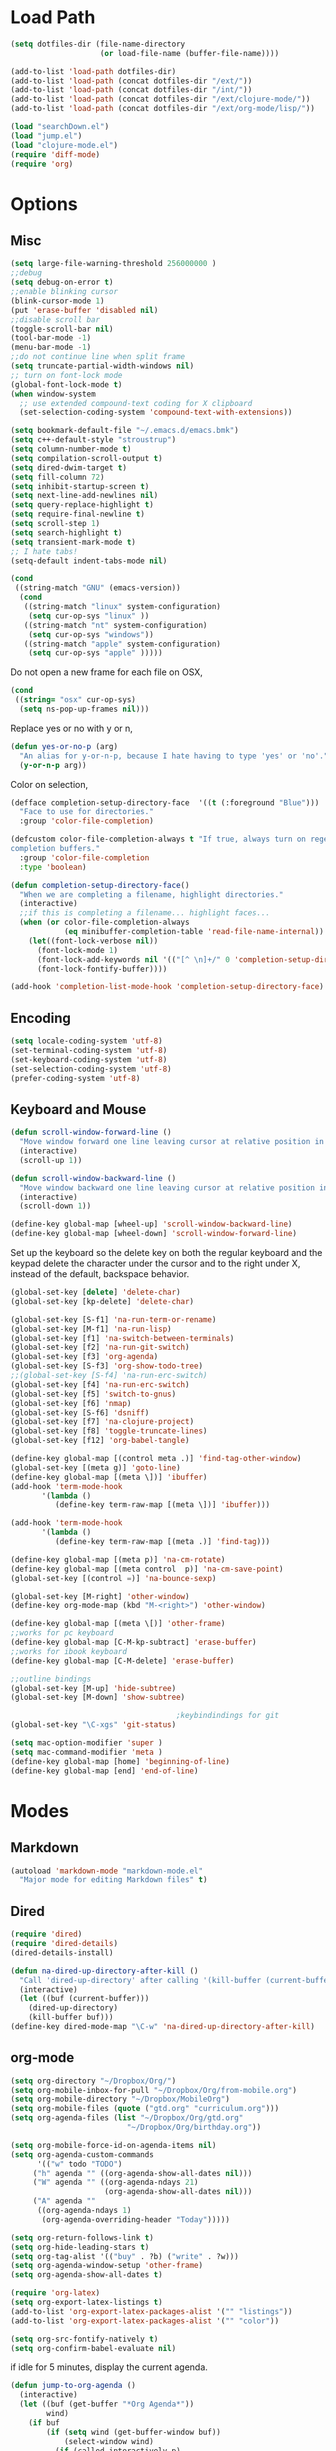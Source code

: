 * Load Path
#+begin_src emacs-lisp 
  (setq dotfiles-dir (file-name-directory
                      (or load-file-name (buffer-file-name))))
  
  (add-to-list 'load-path dotfiles-dir)
  (add-to-list 'load-path (concat dotfiles-dir "/ext/"))
  (add-to-list 'load-path (concat dotfiles-dir "/int/"))
  (add-to-list 'load-path (concat dotfiles-dir "/ext/clojure-mode/"))
  (add-to-list 'load-path (concat dotfiles-dir "/ext/org-mode/lisp/"))
#+end_src

#+begin_src emacs-lisp 
  (load "searchDown.el")
  (load "jump.el")
  (load "clojure-mode.el")
  (require 'diff-mode)  
  (require 'org)
#+end_src

* Options
** Misc
#+begin_src emacs-lisp 
  (setq large-file-warning-threshold 256000000 )
  ;;debug
  (setq debug-on-error t) 
  ;;enable blinking cursor
  (blink-cursor-mode 1)
  (put 'erase-buffer 'disabled nil)
  ;;disable scroll bar
  (toggle-scroll-bar nil)
  (tool-bar-mode -1)
  (menu-bar-mode -1)
  ;;do not continue line when split frame
  (setq truncate-partial-width-windows nil)
  ;; turn on font-lock mode
  (global-font-lock-mode t)
  (when window-system
    ;; use extended compound-text coding for X clipboard
    (set-selection-coding-system 'compound-text-with-extensions))
  
  (setq bookmark-default-file "~/.emacs.d/emacs.bmk")
  (setq c++-default-style "stroustrup")
  (setq column-number-mode t)
  (setq compilation-scroll-output t)
  (setq dired-dwim-target t)
  (setq fill-column 72)
  (setq inhibit-startup-screen t)
  (setq next-line-add-newlines nil)
  (setq query-replace-highlight t)
  (setq require-final-newline t)
  (setq scroll-step 1)
  (setq search-highlight t)
  (setq transient-mark-mode t)
  ;; I hate tabs!
  (setq-default indent-tabs-mode nil)
  
#+end_src

#+results:
: t

#+begin_src emacs-lisp 
  (cond
   ((string-match "GNU" (emacs-version))
    (cond 
     ((string-match "linux" system-configuration)
      (setq cur-op-sys "linux" ))
     ((string-match "nt" system-configuration)
      (setq cur-op-sys "windows"))
     ((string-match "apple" system-configuration)
      (setq cur-op-sys "apple" )))))
#+end_src

Do not open a new frame for each file on OSX,

#+begin_src emacs-lisp 
  (cond 
   ((string= "osx" cur-op-sys)
    (setq ns-pop-up-frames nil)))
#+end_src

Replace yes or no with y or n,

#+begin_src emacs-lisp 
  (defun yes-or-no-p (arg)
    "An alias for y-or-n-p, because I hate having to type 'yes' or 'no'."
    (y-or-n-p arg))
#+end_src

Color on selection,

#+begin_src emacs-lisp 
  (defface completion-setup-directory-face  '((t (:foreground "Blue")))
    "Face to use for directories."
    :group 'color-file-completion)
  
  (defcustom color-file-completion-always t "If true, always turn on regexps in
  completion buffers."
    :group 'color-file-completion
    :type 'boolean)
  
  (defun completion-setup-directory-face()
    "When we are completing a filename, highlight directories."
    (interactive)
    ;;if this is completing a filename... highlight faces...
    (when (or color-file-completion-always
              (eq minibuffer-completion-table 'read-file-name-internal))
      (let((font-lock-verbose nil))
        (font-lock-mode 1)
        (font-lock-add-keywords nil '(("[^ \n]+/" 0 'completion-setup-directory-face keep)))
        (font-lock-fontify-buffer))))
  
  (add-hook 'completion-list-mode-hook 'completion-setup-directory-face)
#+end_src

** Encoding

#+begin_src emacs-lisp 
  (setq locale-coding-system 'utf-8)
  (set-terminal-coding-system 'utf-8)
  (set-keyboard-coding-system 'utf-8)
  (set-selection-coding-system 'utf-8)
  (prefer-coding-system 'utf-8)
#+end_src

** Keyboard and Mouse

#+begin_src emacs-lisp 
  (defun scroll-window-forward-line ()
    "Move window forward one line leaving cursor at relative position in window."
    (interactive)
    (scroll-up 1))
  
  (defun scroll-window-backward-line ()
    "Move window backward one line leaving cursor at relative position in window."
    (interactive)
    (scroll-down 1)) 
  
  (define-key global-map [wheel-up] 'scroll-window-backward-line)
  (define-key global-map [wheel-down] 'scroll-window-forward-line)
#+end_src

Set up the keyboard so the delete key on both the regular keyboard
and the keypad delete the character under the cursor and to the right
under X, instead of the default, backspace behavior.

#+begin_src emacs-lisp 
  (global-set-key [delete] 'delete-char)
  (global-set-key [kp-delete] 'delete-char)
#+end_src

#+begin_src emacs-lisp 
  (global-set-key [S-f1] 'na-run-term-or-rename)
  (global-set-key [M-f1] 'na-run-lisp)
  (global-set-key [f1] 'na-switch-between-terminals)
  (global-set-key [f2] 'na-run-git-switch)
  (global-set-key [f3] 'org-agenda)
  (global-set-key [S-f3] 'org-show-todo-tree)
  ;;(global-set-key [S-f4] 'na-run-erc-switch)
  (global-set-key [f4] 'na-run-erc-switch)
  (global-set-key [f5] 'switch-to-gnus)
  (global-set-key [f6] 'nmap)
  (global-set-key [S-f6] 'dsniff)
  (global-set-key [f7] 'na-clojure-project)
  (global-set-key [f8] 'toggle-truncate-lines)
  (global-set-key [f12] 'org-babel-tangle)
  
  (define-key global-map [(control meta .)] 'find-tag-other-window)
  (global-set-key [(meta g)] 'goto-line)
  (define-key global-map [(meta \])] 'ibuffer)
  (add-hook 'term-mode-hook
         '(lambda ()
            (define-key term-raw-map [(meta \])] 'ibuffer)))
  
  (add-hook 'term-mode-hook
         '(lambda ()
            (define-key term-raw-map [(meta .)] 'find-tag)))
  
  (define-key global-map [(meta p)] 'na-cm-rotate)
  (define-key global-map [(meta control  p)] 'na-cm-save-point)
  (global-set-key [(control =)] 'na-bounce-sexp)
  
  (global-set-key [M-right] 'other-window)
  (define-key org-mode-map (kbd "M-<right>") 'other-window)
  
  (define-key global-map [(meta \[)] 'other-frame)
  ;;works for pc keyboard
  (define-key global-map [C-M-kp-subtract] 'erase-buffer)
  ;;works for ibook keyboard
  (define-key global-map [C-M-delete] 'erase-buffer)
  
  ;;outline bindings
  (global-set-key [M-up] 'hide-subtree)
  (global-set-key [M-down] 'show-subtree)
  
                                       ;keybindindings for git
  (global-set-key "\C-xgs" 'git-status)
  
  (setq mac-option-modifier 'super )
  (setq mac-command-modifier 'meta )
  (define-key global-map [home] 'beginning-of-line)
  (define-key global-map [end] 'end-of-line)
  
#+end_src

* Modes
** Markdown
#+begin_src emacs-lisp 
  (autoload 'markdown-mode "markdown-mode.el"
    "Major mode for editing Markdown files" t)
#+end_src

** Dired
#+begin_src emacs-lisp 
  (require 'dired)
  (require 'dired-details)
  (dired-details-install)
  
  (defun na-dired-up-directory-after-kill ()
    "Call 'dired-up-directory' after calling '(kill-buffer (current-buffer))'."
    (interactive)
    (let ((buf (current-buffer)))
      (dired-up-directory)
      (kill-buffer buf)))
  (define-key dired-mode-map "\C-w" 'na-dired-up-directory-after-kill)
#+end_src

** org-mode

#+begin_src emacs-lisp 
  (setq org-directory "~/Dropbox/Org/")
  (setq org-mobile-inbox-for-pull "~/Dropbox/Org/from-mobile.org")
  (setq org-mobile-directory "~/Dropbox/MobileOrg")
  (setq org-mobile-files (quote ("gtd.org" "curriculum.org")))
  (setq org-agenda-files (list "~/Dropbox/Org/gtd.org"
                            "~/Dropbox/Org/birthday.org"))
  
  (setq org-mobile-force-id-on-agenda-items nil)
  (setq org-agenda-custom-commands
        '(("w" todo "TODO")
       ("h" agenda "" ((org-agenda-show-all-dates nil)))
       ("W" agenda "" ((org-agenda-ndays 21)
                       (org-agenda-show-all-dates nil)))
       ("A" agenda ""
        ((org-agenda-ndays 1)
         (org-agenda-overriding-header "Today")))))
  
  (setq org-return-follows-link t)
  (setq org-hide-leading-stars t)
  (setq org-tag-alist '(("buy" . ?b) ("write" . ?w)))
  (setq org-agenda-window-setup 'other-frame)
  (setq org-agenda-show-all-dates t)
  
  (require 'org-latex)
  (setq org-export-latex-listings t)
  (add-to-list 'org-export-latex-packages-alist '("" "listings"))
  (add-to-list 'org-export-latex-packages-alist '("" "color"))
  
  (setq org-src-fontify-natively t)
  (setq org-confirm-babel-evaluate nil)
#+end_src

 if idle for 5 minutes, display the current agenda.

#+begin_src emacs-lisp
  (defun jump-to-org-agenda ()
    (interactive)
    (let ((buf (get-buffer "*Org Agenda*"))
          wind)
      (if buf
          (if (setq wind (get-buffer-window buf))
              (select-window wind)
            (if (called-interactively-p)
                (progn
                  (select-window (display-buffer buf t t))
                  (org-fit-window-to-buffer))
              (with-selected-window (display-buffer buf)
                (org-fit-window-to-buffer))))
        (funcall (lambda () (org-agenda-list t))))))

  (run-with-idle-timer 300 t 'jump-to-org-agenda)
#+end_src

** IBuffer

#+begin_src emacs-lisp 
  (setq ibuffer-saved-filter-groups
        (quote (("default"
              ("Markup" (or (mode . org-mode)
                            (mode . html-mode)
                            (mode . markdown-mode)
                            (mode . xml-mode)
                            (name . "\\.xml$")
                            (mode . text-mode)))
              ("Source" (or
                         (mode . java-mode)
                         (mode . clojure-mode)
                         (mode . ruby-mode)
                         (mode . shell-script-mode)
                         (mode . sh-mode)
                         (mode . c-mode)
                         (mode . lisp-mode)
                         (mode . cperl-mode)
                         (mode . asm-mode)
                         (mode . emacs-lisp-mode)
                         (mode . c++-mode)))
              ("gnus" (or
                       (mode . message-mode)
                       (mode . mail-mode)
                       (mode . gnus-group-mode)
                       (mode . gnus-summary-mode)
                       (mode . gnus-article-mode)
                       (name . "^\\*offlineimap\\*$")
                       (name . "^\\.newsrc-dribble")))
              ("Terminal" (or (mode . term-mode)
                              (mode . inferior-lisp-mode)))
              ("Network" (or 
                          (name . "^ssh.*$")
                          (name . "^\\*nmap\\*$")
                          (name . "^\\*dsniff\\*$")
                          (name . "^\\*ftp.+\\*$")
                          (name . "^\\*nmap.+\\*$")
                          (name . "^\\*arpspoof.+\\*$")
                          (name . "^\\*tramp.+\\*$")
                          (name . "^\\*trace.+SMTP.+\\*$")
                          (mode . dsniff-mode)
                          (mode . nmap-mode)))
              ("dired" (mode . dired-mode))
              ("IRC" (or
                      (mode . erc-mode)))
              ("emacs" (or
                        (name . "^\\*info\\*$")
                        (name . "^\\*mpg123\\*$")
                        (name . "^\\.todo-do")
                        (name . "^\\*scratch\\*$")
                        (name . "^\\*git-status\\*$")
                        (name . "^\\*git-diff\\*$")
                        (name . "^\\*git-commit\\*$")
                        (name . "^\\*Git Command Output\\*$")
                        (name . "^\\*Messages\\*$")
                        (name . "^\\*Completions\\*$") 
                        (name . "^\\*Backtrace\\*$")
                        (name . "^TAGS$")
                        (name . "^\\*Help\\*$")
                        (name . "^\\*Shell Command Output\\*$")))))))
  (add-hook 'ibuffer-mode-hook
         (lambda ()
           (ibuffer-switch-to-saved-filter-groups "default")))
  (setq ibuffer-expert t)
#+end_src

** EasyPG
#+begin_src emacs-lisp 
  (if (string= "apple" cur-op-sys)
      (progn   
        (require 'epa)
        (epa-file-enable)
        (setq epg-gpg-program "/opt/local/bin/gpg")))
#+end_src

** Text Mode
#+begin_src emacs-lisp 
  (delete-selection-mode)
  (setq fill-column 80)
  (add-hook 'text-mode-hook 'turn-on-auto-fill)
#+end_src

** Flyspell
#+begin_src emacs-lisp 
  (setq ispell-program-name "/opt/local/bin/ispell")
  (autoload 'flyspell-mode "flyspell" "On-the-fly spelling checker." t)
  (add-hook 'message-mode-hook 'turn-on-flyspell)
  (add-hook 'text-mode-hook 'turn-on-flyspell)
  (add-hook 'c-mode-common-hook 'flyspell-prog-mode)
  (add-hook 'java-mode-hook 'flyspell-prog-mode)
  (add-hook 'ruby-mode-hook 'flyspell-prog-mode)
  (add-hook 'lisp-mode-hook 'flyspell-mode)
  (add-hook 'emacs-lisp-mode-hook 'flyspell-mode)
  (defun turn-on-flyspell ()
    "Force flyspell-mode on using a positive arg.  For use in hooks."
    (interactive)
    (flyspell-mode 1))
#+end_src

* Programming
** Misc
#+begin_src emacs-lisp 
  (setq compilation-window-height 10)
  
  (setq auto-mode-alist
        (append '(("\\.C$"       . c++-mode)
                  ("\\.cc$"      . c++-mode)
                  ("\\.c$"       . c-mode)
                  ("\\.markdown$"  . markdown-mode)
                  ("\\.h$"       . c++-mode)
                  ("\\.i$"       . c++-mode)
                  ("\\.ii$"      . c++-mode)
                  ("\\.m$"       . objc-mode)
                  ("\\.\\([pP][Llm]\\|al\\)\\'" . cperl-mode)
                  ("\\.java$"    . java-mode)
                  ("\\.xml$"     . xml-mode)
                  ("\\.outline$" . outline-mode)
                  ("\\.sql$"     . c-mode)
                  ("\\.pde$"     . c++-mode)
                  ("\\.sh$"      . shell-script-mode)
                  ("\\.command$"      . shell-script-mode)
                  ("\\.mak$"     . makefile-mode)
                  ("\\.rb$"     . ruby-mode)
                  ("\\.php$"     . php-mode)
                  ("\\.GNU$"     . makefile-mode)
                  ("makefile$"   . makefile-mode)
                  ("Imakefile$"  . makefile-mode)
                  ("\\.Xdefaults$"    . xrdb-mode)
                  ("\\.Xenvironment$" . xrdb-mode)
                  ("\\.Xresources$"   . xrdb-mode)
                  ("*.\\.ad$"         . xrdb-mode)
                  ("\\.[eE]?[pP][sS]$" . ps-mode)
                  ("\\.zip$"     . archive-mode)
                  ("\\.tar$"     . tar-mode)
                  ("\\.tar.gz$"     . tar-mode)
                  ) auto-mode-alist))
  
  (defun indent-or-expand (arg)
    "Either indent according to mode, or expand the word preceding
    point."
    (interactive "*P")
    (if (and
         (or (bobp) (= ?w (char-syntax (char-before))))
         (or (eobp) (not (= ?w (char-syntax (char-after))))))
        (dabbrev-expand arg)
      (indent-according-to-mode)))
  
  (defun my-tab-fix ()
    (local-set-key [tab] 'indent-or-expand))
  
  (add-hook 'clojure-mode-hook 'my-tab-fix)
  
  (defun na-bounce-sexp ()
    "Will bounce between matching parens just like % in vi"
    (interactive)
    (let ((prev-char (char-to-string (preceding-char)))
          (next-char (char-to-string (following-char))))
      (cond ((string-match "[[{(<]" next-char) (forward-sexp 1))
            ((string-match "[\]})>]" prev-char) (backward-sexp 1))
            (t (error "%s" "Not on a paren, brace, or bracket")))))
  
  (defun lispy-parens ()
    "Setup parens display for lisp modes"
    (setq show-paren-delay 0)
    (setq show-paren-style 'parenthesis)
    (make-variable-buffer-local 'show-paren-mode)
    (show-paren-mode 1)
    (set-face-background 'show-paren-match-face (face-background 'default))
    (if (boundp 'font-lock-comment-face)
        (set-face-foreground 'show-paren-match-face 
                             (face-foreground 'font-lock-comment-face))
      (set-face-foreground 'show-paren-match-face 
                           (face-foreground 'default)))
    (set-face-foreground 'show-paren-match-face "red")
    (set-face-attribute 'show-paren-match-face nil :weight 'extra-bold))
  (add-hook 'lisp-mode-hook 'lispy-parens)
  (add-hook 'emacs-lisp-mode-hook 'lispy-parens)
  (add-hook 'lisp-mode-hook 'abbrev-mode)
  (add-hook 'emacs-lisp-mode-hook 'abbrev-mode)
  (add-hook 'clojure-mode-hook 'abbrev-mode)
  (add-hook 'clojure-mode-hook 'lispy-parens)
  
#+end_src
** Clojure
#+begin_src emacs-lisp 
  
  (setq class-path (concat "-cp " 
                           "./extLibs/*:"
                           "../extLibs/*:"
                           "./lib/*:"
                           "./classes/:"
                           "./test/:"
                           "./src/:"
                           "."))
  
  (setq library-path "-Djava.library.path=./native/macosx/x86/")
  
  (cond 
   ((string= "apple" cur-op-sys)
    (setq clojure-command (concat "/System/Library/Frameworks/JavaVM.framework/Versions/CurrentJDK/Home/bin/java -Xmx512M -XX:MaxPermSize=512M -d32 -server -Dfile.encoding=UTF-8 " library-path " "  class-path " clojure.main")))
  ((string= "linux" cur-op-sys)
    (setq clojure-command (concat "/usr/bin/java -Xmx512M -XX:MaxPermSize=512M -server -Dfile.encoding=UTF-8 " library-path " "  class-path " clojure.main"))))
  
  
  
  (setq lisp-programs 
        (list (list "clojure" clojure-command)
              (list "sbcl" "/opt/local/bin/sbcl")))
  
  (defun na-run-lisp (arg)
    (interactive "P")
    (if (null arg)
        (run-lisp (second (first lisp-programs)))
      (let (choice) 
        (setq choice (completing-read "Lisp: " (mapcar 'first lisp-programs)))
        (dolist (l lisp-programs)
          (if (string= (first l) choice)
              (run-lisp (second l)))))))
  
  (defun na-load-buffer ()
    (interactive)
    (point-to-register 5)
    (mark-whole-buffer)
    (lisp-eval-region (point) (mark) nil)
    (jump-to-register 5))
  
  ;;sub process support for clojure
  (add-hook 'clojure-mode-hook
            '(lambda ()
               (define-key clojure-mode-map 
                 "\e\C-x" 'lisp-eval-defun)
               (define-key clojure-mode-map 
                 "\C-x\C-e" 'lisp-eval-last-sexp)
               (define-key clojure-mode-map 
                 "\C-c\C-e" 'lisp-eval-last-sexp)
               (define-key clojure-mode-map 
                 "\C-c\C-r" 'lisp-eval-region)
               (define-key clojure-mode-map 
                 "\C-c\C-l" 'na-load-buffer)
               (define-key clojure-mode-map 
                 "\C-c\C-z" 'run-lisp)))
  
  (define-clojure-indent (from-blackboard 'defun))
  
  (defun na-clojure-project (path)
    (interactive (list (read-directory-name "Project root: " )))
    (when (get-buffer "*inferior-lisp*") 
      (kill-buffer "*inferior-lisp*"))
    (when (get-buffer "*terminal*") 
      (kill-buffer "*terminal*"))
    (let ((path-lst (split-string path "/")))
      (let ((proj-name (nth (- (length path-lst) 2) path-lst)))
        (dired path)
        (run-lisp (second (first lisp-programs)))
        (dired path)
        (term "/bin/bash")
        (dired path))))
  
  (require 'ob)
  
  (add-to-list 'org-babel-tangle-lang-exts '("clojure" . "clj"))
  
  (defvar org-babel-default-header-args:clojure 
    '((:results . "silent") (:tangle . "yes")))
  
  (defun org-babel-execute:clojure (body params)
    "Execute a block of Clojure code with Babel."
    (lisp-eval-string body)
    "Done!")
  
  (provide 'ob-clojure)
  
#+end_src

** git
#+begin_src emacs-lisp 
  (require 'git)
  (setq git-committer-name "Nurullah Akkaya")
  (setq git-committer-email "nurullah@nakkaya.com")
  
  (when (equal system-type 'darwin)
    (setenv "PATH" (concat "/opt/local/bin:/usr/local/bin:" (getenv "PATH")))
    (push "/opt/local/bin" exec-path))
  (setq exec-path (append exec-path '("/opt/local/bin")))
  
  (defun na-run-git-switch ()
    "Switch to git buffer or run git-status"
    (interactive)  
    (if (not (eq (get-buffer "*git-status*") nil))
        (progn 
          (make-frame '((name . "Git") (width . 130)))
          (set-frame-position (selected-frame) 0 1)
          (set-face-attribute 
           'default (selected-frame) :height 160 :width 'normal)
          (switch-to-buffer "*git-status*"))
      (git-status (read-directory-name "Select Directory: "))))
  
  (define-key git-status-mode-map (kbd "Q")
    '(lambda ()
       (interactive)
       (delete-frame)))
  
#+end_src

** term
#+begin_src emacs-lisp 
  (setq term-term-name "xterm-color")
  (setq-default term-buffer-maximum-size 5000)
  
  (defun na-linux-run-term ()
    "run bash"
    (interactive)
    (term "/bin/bash"))
  
  (defun na-run-term-or-rename ()
    "create new shell or rename old"
    (interactive)  
    (if (not (eq (get-buffer "*terminal*")  nil ) )
        (progn
          ( setq new-buffer-name (read-from-minibuffer "Name shell to: " ) )
          (set-buffer "*terminal*")
          ( rename-buffer new-buffer-name )))
    
    (if (eq (get-buffer "*terminal*")  nil) 
        (progn
          (na-linux-run-term ))))
  
  (defun na-switch-between-terminals () 
    "cycle multiple terminals"
    (interactive)
    (if (not (eq (or (get-buffer "*terminal*") 
                     (get-buffer "*inferior-lisp*")) nil))
        (progn     
          (setq found nil)
          (bury-buffer)
          (setq head (car (buffer-list)))      
          (while  (eq found nil)  
            (set-buffer head)     
            (if (or (eq major-mode 'term-mode)
                    (eq major-mode 'inferior-lisp-mode))
                (setq found t)
              (progn
                (bury-buffer)
                (setq head (car (buffer-list)))))))))
  
#+end_src

* Theme
#+begin_src emacs-lisp 
(setq frame-title-format (list "GNU Emacs " emacs-version))
(setq display-time-day-and-date nil )
(setq display-time-format "") 
(setq display-time-load-average-threshold 0 )
(setq display-time-string-forms '( load "," (if mail "" "")) )
(setq display-time-interval 5)
(display-time-mode 1)
(setq battery-mode-line-format "%b%p%" )
(display-battery-mode t)

(setq-default mode-line-format
	      '(""
		mode-line-modified
		(-3 . "%p") ;; position
		"[%b]"
		"%[("
		mode-name
		mode-line-process
		minor-mode-alist
		"%n" ")%]-"
		(line-number-mode "L%l-")
		(column-number-mode "C%c [")
		global-mode-string
		"] "
		"%f"		    ;; print file with full path
		" %-"))
#+end_src

#+begin_src emacs-lisp 
  (setq default-frame-alist
        (append default-frame-alist
                '((foreground-color . "#EEEEEC")
                  (background-color . "#2A2A38")
                  (cursor-color . "#FCE94F"))))
  
  (set-face-foreground 'bold "#EEEEEC")
  (set-face-background 'bold "#2A2A38")
  (set-face-background 'default "#2A2A38")
  
  (set-face-foreground 'font-lock-string-face "#854BBE")
  (set-face-foreground 'font-lock-keyword-face "#A02350")
  (set-face-foreground 'font-lock-function-name-face "#C3A878")
  (set-face-foreground 'font-lock-builtin-face "#729FCF")
  (set-face-foreground 'font-lock-comment-face "#888A85")
  
  (set-face-foreground 'modeline "#A5A5A0")
  (set-face-background 'modeline "#555753")
  (set-face-foreground 'modeline-inactive "#64645F")
  (set-face-background 'modeline-inactive "black")
  
  (set-face-background 'fringe "#2A2A38")
  (set-face-foreground 'vertical-border "#888A85")
  
  (set-face-foreground 'diff-added "#EEEEEC")
  (set-face-foreground 'diff-removed "firebrick")
  (set-face-foreground 'diff-file-header "#EEEEEC")
  (set-face-foreground 'diff-header "#EEEEEC")
  
  (set-face-background 'diff-header "#2A2A38")
  (set-face-background 'diff-file-header "#2A2A38")
  
  (set-face-background 'org-hide "#2A2A38")
  (set-face-foreground 'org-hide "#2A2A38")
  (set-face-foreground 'org-meta-line "#7D7D5E")
  
#+end_src

#+begin_src emacs-lisp 
(defun na-set-frame-size(width height font-size)
  (set-face-attribute 
   'default (selected-frame) :height font-size :width 'normal)
  (set-frame-width (selected-frame) width)
  (set-frame-height (selected-frame) height)
  (set-frame-position (selected-frame) 0 1))

(defun na-resize-frame-big ()
  (interactive)  
  (na-set-frame-size 178 55 130))

(defun na-frame-windows ()
  (interactive)
  (set-default-font "monaco")
  (na-set-frame-size 130 50 110))

(defun na-frame-linux ()
  (interactive)
  (set-default-font "monaco")
  (na-set-frame-size 100 40 80))
#+end_src

* Misc

#+begin_src emacs-lisp 
  (defun na-reopen-file ()
    "Reopen file in buffer."
    (interactive)
    (let ((p (point)))
      (progn
        (find-alternate-file buffer-file-name)
        (goto-char p))))
#+end_src

* Session

#+begin_src emacs-lisp 
  (load "desktop")
  (desktop-load-default)
  (setq desktop-enable t)
  (require 'saveplace)
  (setq-default save-place t)
  (setq bookmark-save-flag 1 )
#+end_src

#+begin_src emacs-lisp 
  (add-hook 'server-visit-hook 'call-raise-frame)
  (add-hook 'find-file-hook 'call-raise-frame)
  (defun call-raise-frame ()
    (raise-frame))
  
  (server-start)
#+end_src

#+begin_src emacs-lisp 
  (setq auto-save-list-file-prefix "~/.saves/auto-save-list/" )
  (setq
   backup-by-copying t                 ; don't clobber symlinks
   backup-directory-alist
   '(("." . "~/.saves"))                       ; don't litter my fs tree
   delete-old-versions t
   kept-new-versions 6
   kept-old-versions 2
   version-control t)                  ; use versioned backups
  (setq tramp-auto-save-directory "~/.saves/tramp-autosave")
  
  ;;do not save tramp files
  (defun tv-list-tramp-buffer-file-name ()
    (let* ((desktop-info-list (mapcar #'desktop-buffer-info (buffer-list)))
        (tramp-buf-list (loop for i in desktop-info-list
                              if (and (listp i)
                                      (stringp (car (nth 8 i)))
                                      (string-match "^/su:.*\\|^/sudo:.*\\|^/scp:.*" (car (nth 8 i))))
                              collect (nth 2 i))))
      tramp-buf-list))
  
  (add-hook 'desktop-save-hook #'(lambda ()
                                (let ((del-buf-list
                                       (tv-list-tramp-buffer-file-name)))
                                  (dolist (i del-buf-list)
                                    (kill-buffer i)))))
#+end_src

** Autorun

#+begin_src emacs-lisp 
  (cond 
   ((string= "osx" cur-op-sys)
      (na-resize-frame-big))
  ((string= "linux" cur-op-sys)
      (na-frame-linux)))

#+end_src

* Skeletons
** Setup
#+begin_src emacs-lisp 
  (setq skeleton-pair t)
  (global-set-key (kbd "(") 'skeleton-pair-insert-maybe)
  (global-set-key (kbd "[") 'skeleton-pair-insert-maybe)
  (global-set-key (kbd "{") 'skeleton-pair-insert-maybe)
  (global-set-key (kbd "\"") 'skeleton-pair-insert-maybe)
  (setq abbrev-mode t)
  
  (add-hook 'clojure-mode-hook 
            (lambda ()
              (setq local-abbrev-table clojure-mode-abbrev-table)))
  
  (define-abbrev-table 'java-mode-abbrev-table '())
  (define-abbrev-table 'emacs-lisp-mode-abbrev-table '())
  (define-abbrev-table 'clojure-mode-abbrev-table '())
  (define-abbrev-table 'c++-mode-abbrev-table '())
  
#+end_src
** Clojure
#+begin_src emacs-lisp 
  (define-skeleton skel-clojure-println
    ""
    nil
    "(println "_")")
  (define-abbrev clojure-mode-abbrev-table "prt" "" 'skel-clojure-println)
  
  (define-skeleton skel-clojure-defn
    ""
    nil
    "(defn "_" [])")
  (define-abbrev clojure-mode-abbrev-table "defn" "" 'skel-clojure-defn)
  
  (define-skeleton skel-clojure-defn-
    ""
    nil
    "(defn- "_" [])")
  (define-abbrev clojure-mode-abbrev-table "def-" "" 'skel-clojure-defn- )
  
  (define-skeleton skel-clojure-if
    ""
    nil
    "(if ("_"))")
  (define-abbrev clojure-mode-abbrev-table "if" "" 'skel-clojure-if )
  
  (define-skeleton skel-clojure-let
    ""
    nil
    "(let ["_"] )")
  (define-abbrev clojure-mode-abbrev-table "let" "" 'skel-clojure-let)
  
  (define-skeleton skel-clojure-ref-set
    ""
    nil
    "(dosync (ref-set "_" ))")
  (define-abbrev clojure-mode-abbrev-table "refs" "" 'skel-clojure-ref-set)
  
  (define-skeleton skel-clojure-proxy
    ""
    nil
    "(proxy ["_"] [] "
    \n > ")")
  (define-abbrev clojure-mode-abbrev-table "proxy" "" 'skel-clojure-proxy)
  
  (define-skeleton skel-clojure-doseq
    ""
    nil
    "(doseq ["_"] "
    \n > ")")
  (define-abbrev clojure-mode-abbrev-table "doseq" "" 'skel-clojure-doseq)
  
  (define-skeleton skel-clojure-do
    ""
    nil
    "(do "_" "
    \n > ")")
  (define-abbrev clojure-mode-abbrev-table "do" "" 'skel-clojure-do)
  
  (define-skeleton skel-clojure-reduce
    ""
    nil
    "(reduce (fn[h v] ) "_" ) ")
  
  (define-abbrev clojure-mode-abbrev-table "reduce" "" 'skel-clojure-reduce)
  
  (define-skeleton skel-clojure-try
    ""
    nil
    "(try "_" (catch Exception e (println e)))")
  
  (define-abbrev clojure-mode-abbrev-table "try" "" 'skel-clojure-try)
  
  (define-skeleton skel-clojure-map
    ""
    nil
    "(map #() "_")")
  
  (define-abbrev clojure-mode-abbrev-table "map" "" 'skel-clojure-map)
  
#+end_src

** Cpp
#+begin_src emacs-lisp 
  (define-skeleton skel-cpp-prt
    ""
    nil
    \n >
    "cout<< " _ " <<endl;"
    \n >)
  (define-abbrev c++-mode-abbrev-table "cout"  "" 'skel-cpp-prt )
  
#+end_src
** ELisp
#+begin_src emacs-lisp 
  (define-skeleton skel-list-insert
    ""
    nil
    "(insert "_" )")
  (define-abbrev lisp-mode-abbrev-table "ins" "" 'skel-list-insert )
  
  (define-skeleton skel-list-setq
    ""
    nil
    "(setq "_" )")
  (define-abbrev lisp-mode-abbrev-table "set" "" 'skel-list-setq )
  
  (define-skeleton skel-list-deffun
    ""
    nil
    "(defun "_" () "
    \n >
    ")")
  (define-abbrev lisp-mode-abbrev-table "deff" "" 'skel-list-deffun )
  
  (define-skeleton skel-list-defvar
    ""
    nil
    "(defvar "_" )")
  (define-abbrev lisp-mode-abbrev-table "defv" "" 'skel-list-defvar )
  
  (define-skeleton skel-list-if
    ""
    nil
    "(if "
    _
    \n >
    " )")
  (define-abbrev lisp-mode-abbrev-table "if" "" 'skel-list-if )
  
  (define-skeleton skel-list-progn
    ""
    nil
    "(progn "
    _
    \n >
    " )")
  (define-abbrev lisp-mode-abbrev-table "progn" "" 'skel-list-progn )
  
#+end_src

** Java
#+begin_src emacs-lisp 
  (define-skeleton skel-java-println
    "Insert a Java println Statement"
    nil
    "System.out.println(" _ " );")
  (define-abbrev java-mode-abbrev-table "prt" "" 'skel-java-println )
  
  (define-skeleton skel-java-ife
    "Insert a Common If else Statement"
    nil
    \n >
    "if (" _ " ){"
    \n >
    "} else {"
    \n >
    "}")
  (define-abbrev java-mode-abbrev-table "ife" "" 'skel-java-ife )
  
  (define-skeleton skel-java-try
    "Insert a try catch block"
    nil
    \n >
    "try{"
    \n >
    _ \n
    "}catch( Exception e ) {" >
    " "
    \n > \n
    "}" >)
  (define-abbrev java-mode-abbrev-table "try" "" 'skel-java-try )
  
  (define-skeleton skel-java-if
    "Insert a Common If Statement"
    nil
    \n >
    "if (" _ " ){"
    \n >
    "}")
  
  (define-abbrev java-mode-abbrev-table "if" "" 'skel-java-if )
  (define-abbrev c++-mode-abbrev-table "if"  "" 'skel-java-if )
  
  (define-skeleton skel-java-for1
    "Insert a Common If Statement"
    nil
    \n >
    "for( int i=0 ; i<" _ " ;i++){"
    \n >
    "}")
  (define-abbrev java-mode-abbrev-table "for1" "" 'skel-java-for1 )
  
  
  (define-skeleton skel-java-timer
    "creates timing statements"
    nil
    \n >
    "final long start = System.currentTimeMillis();"
    \n >
    "System.out.println( Long.toString( System.currentTimeMillis() - start ) ) ;")
  (define-abbrev java-mode-abbrev-table "jtimer" "" 'skel-java-timer )
  
  (define-skeleton skel-java-comment
    "creates javadoc comment"
    nil
    \n >
    "/*"
    \n >
    "*"
    \n >
    "*"
    \n >
    "*"
    \n >
    "* @param"
    \n >
    "* @return"
    \n >
    "* @exception"
    \n >
    "*"
    \n >
    "*/"
    \n >)
  (define-abbrev java-mode-abbrev-table "jdcomment" "" 'skel-java-comment )
  
#+end_src

